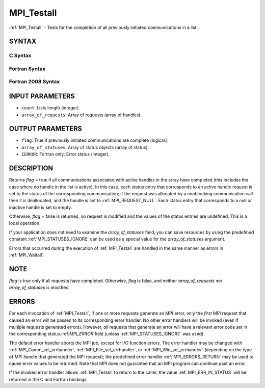 .. _MPI_Testall:

MPI_Testall
~~~~~~~~~~~

:ref:`MPI_Testall` - Tests for the completion of all previously initiated
communications in a list.

SYNTAX
======

C Syntax
--------

.. code-block:: c
   :linenos:

   #include <mpi.h>
   int MPI_Testall(int count, MPI_Request array_of_requests[],
   	int *flag, MPI_Status array_of_statuses[])

Fortran Syntax
--------------

.. code-block:: fortran
   :linenos:

   USE MPI
   ! or the older form: INCLUDE 'mpif.h'
   MPI_TESTALL(COUNT, ARRAY_OF_REQUESTS, FLAG, ARRAY_OF_STATUSES,
   		IERROR)
   	LOGICAL	FLAG
   	INTEGER	COUNT, ARRAY_OF_REQUESTS(*)
   	INTEGER	ARRAY_OF_STATUSES(MPI_STATUS_SIZE,*), IERROR

Fortran 2008 Syntax
-------------------

.. code-block:: fortran
   :linenos:

   USE mpi_f08
   MPI_Testall(count, array_of_requests, flag, array_of_statuses, ierror)
   	INTEGER, INTENT(IN) :: count
   	TYPE(MPI_Request), INTENT(INOUT) :: array_of_requests(count)
   	LOGICAL, INTENT(OUT) :: flag
   	TYPE(MPI_Status) :: array_of_statuses(*)
   	INTEGER, OPTIONAL, INTENT(OUT) :: ierror

INPUT PARAMETERS
================

* ``count``: Lists length (integer). 

* ``array_of_requests``: Array of requests (array of handles). 

OUTPUT PARAMETERS
=================

* ``flag``: True if previously initiated communications are complete (logical.) 

* ``array_of_statuses``: Array of status objects (array of status). 

* ``IERROR``: Fortran only: Error status (integer). 

DESCRIPTION
===========

Returns *flag* = true if all communications associated with active
handles in the array have completed (this includes the case where no
handle in the list is active). In this case, each status entry that
corresponds to an active handle request is set to the status of the
corresponding communication; if the request was allocated by a
nonblocking communication call then it is deallocated, and the handle is
set to :ref:`MPI_REQUEST_NULL`. Each status entry that corresponds to a null or
inactive handle is set to empty.

Otherwise, *flag* = false is returned, no request is modified and the
values of the status entries are undefined. This is a local operation.

If your application does not need to examine the *array_of_statuses*
field, you can save resources by using the predefined constant
:ref:`MPI_STATUSES_IGNORE` can be used as a special value for the
*array_of_statuses* argument.

Errors that occurred during the execution of :ref:`MPI_Testall` are handled in
the same manner as errors in :ref:`MPI_Waitall`.

NOTE
====

*flag* is true only if all requests have completed. Otherwise, *flag* is
false, and neither *array_of_requests* nor *array_of_statuses* is
modified.

ERRORS
======

For each invocation of :ref:`MPI_Testall`, if one or more requests generate an
MPI error, only the *first* MPI request that caused an error will be
passed to its corresponding error handler. No other error handlers will
be invoked (even if multiple requests generated errors). However, *all*
requests that generate an error will have a relevant error code set in
the corresponding status.:ref:`MPI_ERROR` field (unless :ref:`MPI_STATUSES_IGNORE` was
used).

The default error handler aborts the MPI job, except for I/O function
errors. The error handler may be changed with :ref:`MPI_Comm_set_errhandler`,
:ref:`MPI_File_set_errhandler`, or :ref:`MPI_Win_set_errhandler` (depending on the
type of MPI handle that generated the MPI request); the predefined error
handler :ref:`MPI_ERRORS_RETURN` may be used to cause error values to be
returned. Note that MPI does not guarantee that an MPI program can
continue past an error.

If the invoked error handler allows :ref:`MPI_Testall` to return to the caller,
the value :ref:`MPI_ERR_IN_STATUS` will be returned in the C and Fortran
bindings.


.. seealso:: | :ref:`MPI_Comm_set_errhandler` | :ref:`MPI_File_set_errhandler` | :ref:`MPI_Test` | :ref:`MPI_Testany` | :ref:`MPI_Testsome` | :ref:`MPI_Wait` | :ref:`MPI_Waitall` | :ref:`MPI_Waitany` | :ref:`MPI_Waitsome` | :ref:`MPI_Win_set_errhandler` 
